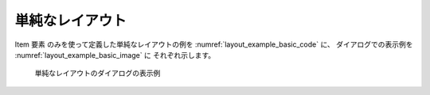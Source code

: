 単純なレイアウト
-------------------

Item 要素 のみを使って定義した単純なレイアウトの例を
:numref:`layout_example_basic_code` に、
ダイアログでの表示例を :numref:`layout_example_basic_image` に
それぞれ示します。

.. code-block:: xml
   :caption: 単純なレイアウトの定義例
   :name: layout_example_basic_code
   :linenos:

   <Tab name="simple" caption="Simple">
     <Item name="jrep" caption="Periodic boundary condition">
       <Definition valueType="integer" default="0">
         <Enumeration value="0" caption="Disabled"/>
         <Enumeration value="1" caption="Enabled"/>
       </Definition>
     </Item>
     <Item name="j_wl" caption="Water surface at downstream">
       <Definition valueType="integer" default="1">
         <Enumeration value="0" caption="Constant value"/>
         <Enumeration value="1" caption="Uniform flow"/>
         <Enumeration value="2" caption="Read from file"/>
       </Definition>
     </Item>
     <Item name="h_down" caption="   Constant value (m)">
       <Definition valueType="real" default="0" />
     </Item>
     <Item name="j_slope" caption="   Slope for uniform flow">
       <Definition valueType="integer" default="0">
         <Enumeration value="0" caption="Calculated from geographic data"/>
         <Enumeration value="1" caption="Constant value"/>
       </Definition>
     </Item>
     <Item name="bh_slope" caption="   Slope value at downstream">
       <Definition valueType="real" default="0.001">
       </Definition>
     </Item>
     <Item name="j_upv" caption="Velocity at upstream">
       <Definition valueType="integer" default="1">
         <Enumeration value="1" caption="Uniform flow"/>
         <Enumeration value="2" caption="Calculated from upstream depth"/>
       </Definition>
     </Item>
     <Item name="j_upv_slope" caption="   Slope for uniform flow">
       <Definition valueType="integer" default="0">
         <Enumeration value="0" caption="Calculated from geographic data"/>
         <Enumeration value="1" caption="Constant value"/>
       </Definition>
     </Item>
     <Item name="upv_slope" caption="   Slope value at upstream">
       <Definition valueType="real" default="0.001">
       </Definition>
     </Item>
   </Tab>

.. _layout_example_basic_image:

.. figure:: images/layout_simple.png

   単純なレイアウトのダイアログの表示例
